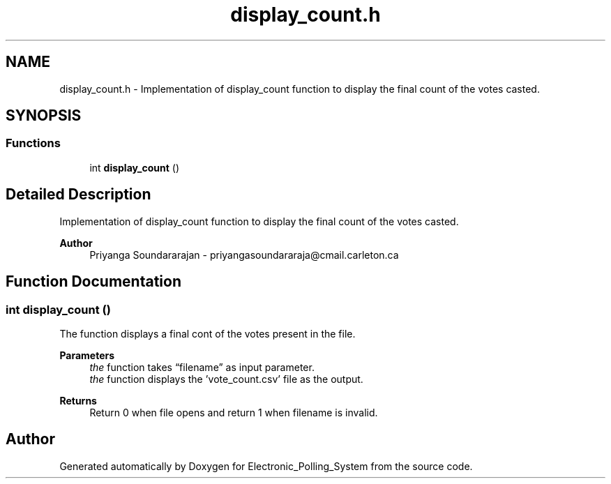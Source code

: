 .TH "display_count.h" 3 "Tue Apr 21 2020" "Electronic_Polling_System" \" -*- nroff -*-
.ad l
.nh
.SH NAME
display_count.h \- Implementation of display_count function to display the final count of the votes casted\&.  

.SH SYNOPSIS
.br
.PP
.SS "Functions"

.in +1c
.ti -1c
.RI "int \fBdisplay_count\fP ()"
.br
.in -1c
.SH "Detailed Description"
.PP 
Implementation of display_count function to display the final count of the votes casted\&. 


.PP
\fBAuthor\fP
.RS 4
Priyanga Soundararajan - priyangasoundararaja@cmail.carleton.ca 
.RE
.PP

.SH "Function Documentation"
.PP 
.SS "int display_count ()"
The function displays a final cont of the votes present in the file\&. 
.PP
\fBParameters\fP
.RS 4
\fIthe\fP function takes “filename” as input parameter\&.
.br
\fIthe\fP function displays the 'vote_count\&.csv' file as the output\&.
.RE
.PP
\fBReturns\fP
.RS 4
Return 0 when file opens and return 1 when filename is invalid\&. 
.RE
.PP

.SH "Author"
.PP 
Generated automatically by Doxygen for Electronic_Polling_System from the source code\&.
